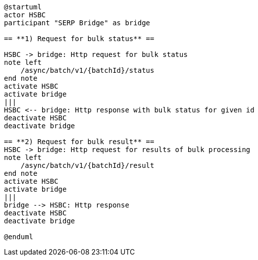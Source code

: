 [plantuml,importing-steps,svg]
-----
@startuml
actor HSBC
participant "SERP Bridge" as bridge

== **1) Request for bulk status** ==

HSBC -> bridge: Http request for bulk status
note left
    /async/batch/v1/{batchId}/status
end note
activate HSBC
activate bridge
|||
HSBC <-- bridge: Http response with bulk status for given id
deactivate HSBC
deactivate bridge

== **2) Request for bulk result** ==
HSBC -> bridge: Http request for results of bulk processing
note left
    /async/batch/v1/{batchId}/result
end note
activate HSBC
activate bridge
|||
bridge --> HSBC: Http response
deactivate HSBC
deactivate bridge

@enduml
-----
